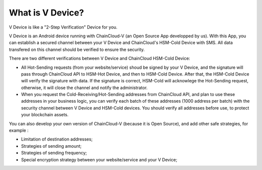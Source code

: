 .. _what-is-v-device:

********************************************************************************
What is V Device?
********************************************************************************

V Device is like a "2-Step Verification" Device for you.

V Device is an Android device running with ChainCloud-V (an Open Source App developped by us). With this App, you can establish a secured channel between your V Device and ChainCloud's HSM-Cold Device with SMS. All data transfered on this channel should be verified to ensure the security.

There are two different verifications between V Device and ChainCloud HSM-Cold Device:

* All Hot-Sending requests (from your website/service) shoud be signed by your V Device, and the signature will pass through ChainCloud API to HSM-Hot Device, and then to HSM-Cold Device. After that, the HSM-Cold Device will verify the signature with data. If the signature is correct, HSM-Cold will acknowlege the Hot-Sending request, otherwise, it will close the channel and notify the administrator.
* When you request the Cold-Receiving/Hot-Sending addresses from ChainCloud API, and plan to use these addresses in your business logic, you can verify each batch of these addresses (1000 address per batch) with the security channel between V Device and HSM-Cold devices. You should verify all addresses before use, to protect your blockchain assets.

You can also develop your own version of ChainCloud-V (because it is Open Source), and add other safe strategies, for example :

* Limitation of destination addresses;
* Strategies of sending amount;
* Strategies of sending frequency;
* Special encryption strategy between your website/service and your V Device;

